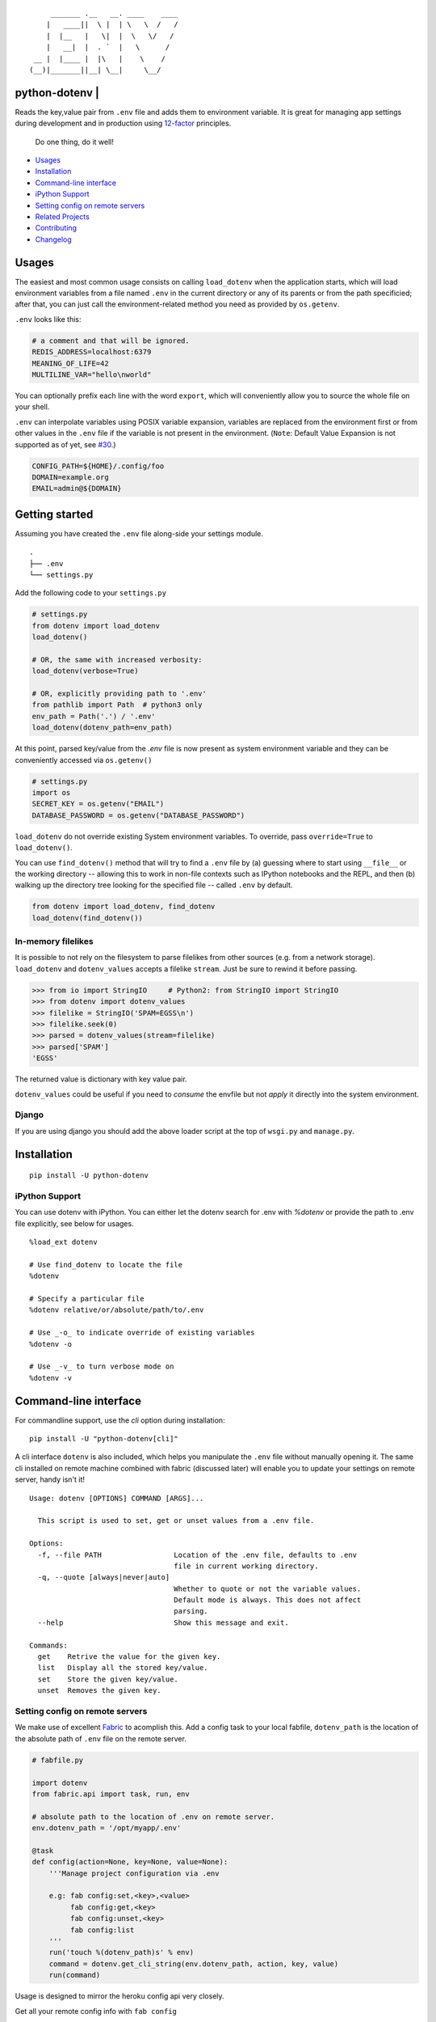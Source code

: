 ::

        _______ .__   __. ____    ____
       |   ____||  \ |  | \   \  /   /
       |  |__   |   \|  |  \   \/   /
       |   __|  |  . `  |   \      /
    __ |  |____ |  |\   |    \    /
   (__)|_______||__| \__|     \__/


python-dotenv | |Build Status| |Coverage Status| |PyPI version| |PyPI|
======================================================================

Reads the key,value pair from ``.env`` file and adds them to environment
variable. It is great for managing app settings during development and in
production using `12-factor <http://12factor.net/>`__ principles.

    Do one thing, do it well!

-  `Usages <#usages>`__
-  `Installation <#installation>`__
-  `Command-line interface <#command-line-interface>`__
-  `iPython Support <#ipython-support>`__
-  `Setting config on remote servers <#setting-config-on-remote-servers>`__
-  `Related Projects <#related-projects>`__
-  `Contributing <#contributing>`__
-  `Changelog <#changelog>`__

Usages
======
The easiest and most common usage consists on calling ``load_dotenv`` when the
application starts, which will load environment variables from a file named
``.env`` in the current directory or any of its parents or from the path specificied;
after that, you can just call the environment-related method you need as
provided by ``os.getenv``.

``.env`` looks like this:

.. code:: shell

    # a comment and that will be ignored.
    REDIS_ADDRESS=localhost:6379
    MEANING_OF_LIFE=42
    MULTILINE_VAR="hello\nworld"

You can optionally prefix each line with the word ``export``, which will
conveniently allow you to source the whole file on your shell.

``.env`` can interpolate variables using POSIX variable expansion, variables
are replaced from the environment first or from other values in the ``.env``
file if the variable is not present in the environment. (``Note``: Default Value
Expansion is not supported as of yet, see `#30 <https://github.com/theskumar/python-dotenv/pull/30#issuecomment-244036604>`__.)

.. code:: shell

    CONFIG_PATH=${HOME}/.config/foo
    DOMAIN=example.org
    EMAIL=admin@${DOMAIN}


Getting started
================

Assuming you have created the ``.env`` file along-side your settings
module.

::

    .
    ├── .env
    └── settings.py

Add the following code to your ``settings.py``

.. code:: python

    # settings.py
    from dotenv import load_dotenv
    load_dotenv()

    # OR, the same with increased verbosity:
    load_dotenv(verbose=True)

    # OR, explicitly providing path to '.env'
    from pathlib import Path  # python3 only
    env_path = Path('.') / '.env'
    load_dotenv(dotenv_path=env_path)


At this point, parsed key/value from the `.env` file is now present as system
environment variable and they can be conveniently accessed via ``os.getenv()``

.. code:: python

    # settings.py
    import os
    SECRET_KEY = os.getenv("EMAIL")
    DATABASE_PASSWORD = os.getenv("DATABASE_PASSWORD")


``load_dotenv`` do not override existing System environment variables. To override, pass ``override=True`` to ``load_dotenv()``.

You can use ``find_dotenv()`` method that will try to find a ``.env`` file by
(a) guessing where to start using ``__file__`` or the working directory -- allowing this to work in non-file contexts such as IPython notebooks and the REPL, and then
(b) walking up the directory tree looking for the specified file -- called ``.env`` by default.

.. code:: python

    from dotenv import load_dotenv, find_dotenv
    load_dotenv(find_dotenv())


In-memory filelikes
-------------------

It is possible to not rely on the filesystem to parse filelikes from other sources
(e.g. from a network storage). ``load_dotenv`` and ``dotenv_values`` accepts a filelike ``stream``.
Just be sure to rewind it before passing.

.. code:: python

    >>> from io import StringIO     # Python2: from StringIO import StringIO
    >>> from dotenv import dotenv_values
    >>> filelike = StringIO('SPAM=EGSS\n')
    >>> filelike.seek(0)
    >>> parsed = dotenv_values(stream=filelike)
    >>> parsed['SPAM']
    'EGSS'


The returned value is dictionary with key value pair.

``dotenv_values`` could be useful if you need to *consume* the envfile but not *apply*  it
directly into the system environment.


Django
------

If you are using django you should add the above loader script at the
top of ``wsgi.py`` and ``manage.py``.


Installation
============

::

    pip install -U python-dotenv


iPython Support
---------------

You can use dotenv with iPython. You can either let the dotenv search for .env with `%dotenv` or provide the path to .env file explicitly, see below for usages.

::

    %load_ext dotenv

    # Use find_dotenv to locate the file
    %dotenv

    # Specify a particular file
    %dotenv relative/or/absolute/path/to/.env

    # Use _-o_ to indicate override of existing variables
    %dotenv -o

    # Use _-v_ to turn verbose mode on
    %dotenv -v


Command-line interface
=================

For commandline support, use the `cli` option during installation:

::

    pip install -U "python-dotenv[cli]"


A cli interface ``dotenv`` is also included, which helps you manipulate
the ``.env`` file without manually opening it. The same cli installed on
remote machine combined with fabric (discussed later) will enable you to
update your settings on remote server, handy isn't it!

::

    Usage: dotenv [OPTIONS] COMMAND [ARGS]...

      This script is used to set, get or unset values from a .env file.

    Options:
      -f, --file PATH                 Location of the .env file, defaults to .env
                                      file in current working directory.
      -q, --quote [always|never|auto]
                                      Whether to quote or not the variable values.
                                      Default mode is always. This does not affect
                                      parsing.
      --help                          Show this message and exit.

    Commands:
      get    Retrive the value for the given key.
      list   Display all the stored key/value.
      set    Store the given key/value.
      unset  Removes the given key.


Setting config on remote servers
--------------------------------

We make use of excellent `Fabric <http://www.fabfile.org/>`__ to
acomplish this. Add a config task to your local fabfile, ``dotenv_path``
is the location of the absolute path of ``.env`` file on the remote
server.

.. code:: python

    # fabfile.py

    import dotenv
    from fabric.api import task, run, env

    # absolute path to the location of .env on remote server.
    env.dotenv_path = '/opt/myapp/.env'

    @task
    def config(action=None, key=None, value=None):
        '''Manage project configuration via .env

        e.g: fab config:set,<key>,<value>
             fab config:get,<key>
             fab config:unset,<key>
             fab config:list
        '''
        run('touch %(dotenv_path)s' % env)
        command = dotenv.get_cli_string(env.dotenv_path, action, key, value)
        run(command)

Usage is designed to mirror the heroku config api very closely.

Get all your remote config info with ``fab config``

::

    $ fab config
    foo="bar"

Set remote config variables with ``fab config:set,<key>,<value>``

::

    $ fab config:set,hello,world

Get a single remote config variables with ``fab config:get,<key>``

::

    $ fab config:get,hello

Delete a remote config variables with ``fab config:unset,<key>``

::

    $ fab config:unset,hello

Thanks entirely to fabric and not one bit to this project, you can chain
commands like so ``fab config:set,<key1>,<value1> config:set,<key2>,<value2>``

::

    $ fab config:set,hello,world config:set,foo,bar config:set,fizz=buzz


Related Projects
=================

-  `Honcho <https://github.com/nickstenning/honcho>`__ - For managing
   Procfile-based applications.
-  `django-dotenv <https://github.com/jpadilla/django-dotenv>`__
-  `django-environ <https://github.com/joke2k/django-environ>`__
-  `django-configuration <https://github.com/jezdez/django-configurations>`__
-  `dump-env <https://github.com/sobolevn/dump-env>`__

Contributing
============

All the contributions are welcome! Please open `an
issue <https://github.com/theskumar/python-dotenv/issues/new>`__ or send
us a pull request.

This project is currently maintained by `Saurabh Kumar`_ and
would not have been possible without the support of these `awesome people <https://github.com/theskumar/python-dotenv/graphs/contributors>`__.

Executing the tests:

::

    $ flake8
    $ pytest

Changelog
=========

0.8.0
----------------------------
- ``set_key`` and ``unset_key`` only modified the affected file instead of parsing and re-writing file, this causes comments and other file entact as it is.
- Add support for ``export `` prefix in the line.
- Internal refractoring (`@theskumar`_)
- Allow ``load_dotenv`` and ``dotenv_values`` to work with ``StringIO())`` (`@alanjds`_)(`@theskumar`_) (`#78`_)

0.7.1
----------------------------

- Remove hard dependency on iPython (`@theskumar`_)

0.7.0
----------------------------

- Add support to override system environment variable via .env. (`@milonimrod`_) (`#63`_)
- Disable ".env not found" warning by default (`@maxkoryukov`_) (`#57`_)

0.6.5
----------------------------
- Add support for special characters ``\``. (`@pjona`_) (`#60`_)

0.6.4
----------------------------
- Fix issue with single quotes (`@Flimm`_) (`#52`_)

0.6.3
----------------------------
- Handle unicode exception in setup.py (`#46`_)

0.6.2
----------------------------
- Fix `dotenv list` command (`@ticosax`_)
- Add iPython Suport (`@tillahoffmann`_)

0.6.0
----------------------------
- Drop support for Python 2.6
- Handle escaped charaters and newlines in quoted values. (Thanks `@iameugenejo`_)
- Remove any spaces around unquoted key/value. (Thanks `@paulochf`_)
- Added POSIX variable expansion. (Thanks `@hugochinchilla`_)

0.5.1
----------------------------
- Fix `find_dotenv` - it now start search from the file where this function is called from.

0.5.0
----------------------------
- Add ``find_dotenv`` method that will try to find a ``.env`` file. (Thanks `@isms`_)

0.4.0
----------------------------
- cli: Added ``-q/--quote`` option to control the behaviour of quotes around values in ``.env``. (Thanks `@hugochinchilla`_).
- Improved test coverage.

.. _@alanjds: https://github.com/alanjds
.. _@milonimrod: https://github.com/milonimrod
.. _@maxkoryukov: https://github.com/maxkoryukov
.. _@pjona: https://github.com/pjona
.. _@Flimm: https://github.com/Flimm
.. _@ticosax: https://github.com/ticosax
.. _@tillahoffmann: https://github.com/tillahoffmann
.. _@hugochinchilla: https://github.com/hugochinchilla
.. _@isms: https://github.com/isms
.. _@iameugenejo: https://github.com/iameugenejo
.. _@paulochf: https://github.com/paulochf
.. _@theskumar: https://github.com/theskumar

.. _#78: https://github.com/theskumar/python-dotenv/issues/78
.. _#63: https://github.com/theskumar/python-dotenv/issues/63
.. _#60: https://github.com/theskumar/python-dotenv/issues/60
.. _#57: https://github.com/theskumar/python-dotenv/issues/57
.. _#52: https://github.com/theskumar/python-dotenv/issues/52
.. _#46: https://github.com/theskumar/python-dotenv/issues/46

.. Saurabh Kumar: https://saurabh-kumar.com

.. |Build Status| image:: https://travis-ci.org/theskumar/python-dotenv.svg?branch=master
   :target: https://travis-ci.org/theskumar/python-dotenv
.. |Coverage Status| image:: https://coveralls.io/repos/theskumar/python-dotenv/badge.svg?branch=master
   :target: https://coveralls.io/r/theskumar/python-dotenv?branch=master
.. |PyPI version| image:: https://badge.fury.io/py/python-dotenv.svg
   :target: http://badge.fury.io/py/python-dotenv
.. |PyPI| image:: https://img.shields.io/pypi/dm/python-dotenv.svg
   :target: http://badge.fury.io/py/python-dotenv
